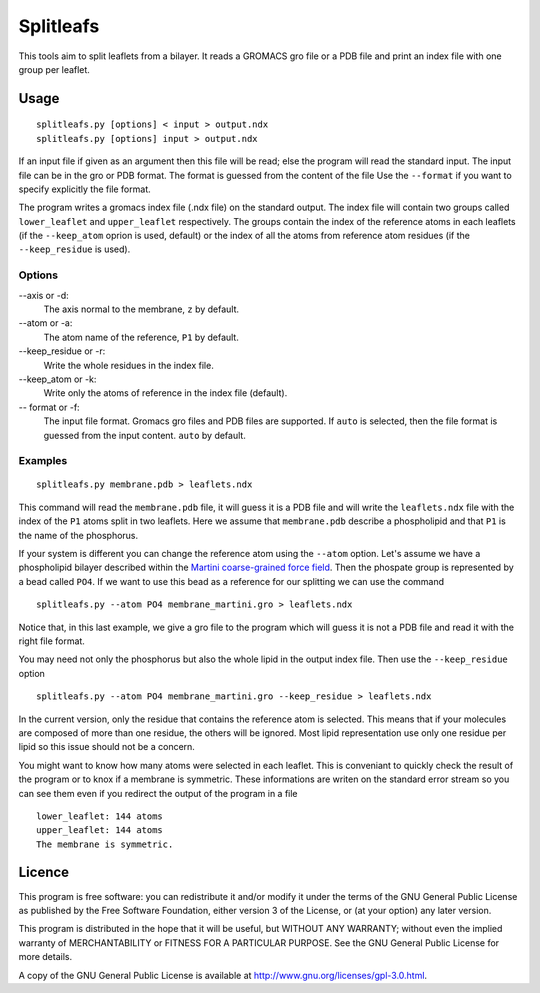 Splitleafs
==========

This tools aim to split leaflets from a bilayer. It reads a GROMACS gro file or
a PDB file and print an index file with one group per leaflet.

Usage
-----
::

    splitleafs.py [options] < input > output.ndx
    splitleafs.py [options] input > output.ndx


If an input file if given as an argument then this file will be read; else the
program will read the standard input. The input file can be in the gro or PDB
format. The format is guessed from the content of the file Use the
``--format`` if you want to specify explicitly the file format.

The program writes a gromacs index file (.ndx file) on the standard output. The
index file will contain two groups called ``lower_leaflet`` and
``upper_leaflet`` respectively. The groups contain the index of the reference
atoms in each leaflets (if the ``--keep_atom`` oprion is used, default) or
the index of all the atoms from reference atom residues (if the
``--keep_residue`` is used).

Options
~~~~~~~

--axis or -d:
    The axis normal to the membrane, ``z`` by default.
--atom or -a:
    The atom name of the reference, ``P1`` by default.
--keep_residue or -r:
    Write the whole residues in the index file.
--keep_atom or -k:
    Write only the atoms of reference in the index file (default).
-- format or -f:
    The input file format. Gromacs gro files and PDB files are supported.
    If ``auto`` is selected, then the file format is guessed from the input
    content. ``auto`` by default.

Examples
~~~~~~~~
::
    
    splitleafs.py membrane.pdb > leaflets.ndx

This command will read the ``membrane.pdb`` file, it will guess it is a PDB file
and will write the ``leaflets.ndx`` file with the index of the ``P1`` atoms
split in two leaflets. Here we assume that ``membrane.pdb`` describe a
phospholipid and that ``P1`` is the name of the phosphorus.

If your system is different you can change the reference atom using the
``--atom`` option. Let's assume we have a phospholipid bilayer described within
the `Martini coarse-grained force field <http://md.chem.rug.nl/cgmartini/>`_.
Then the phospate group is represented by a bead called ``PO4``. If we want to
use this bead as a reference for our splitting we can use the command ::

    splitleafs.py --atom PO4 membrane_martini.gro > leaflets.ndx

Notice that, in this last example, we give a gro file to the program which will
guess it is not a PDB file and read it with the right file format.

You may need not only the phosphorus but also the whole lipid in the output
index file. Then use the ``--keep_residue`` option ::

    splitleafs.py --atom PO4 membrane_martini.gro --keep_residue > leaflets.ndx

In the current version, only the residue that contains the reference atom is
selected. This means that if your molecules are composed of more than one
residue, the others will be ignored. Most lipid representation use only one
residue per lipid so this issue should not be a concern.

You might want to know how many atoms were selected in each leaflet. This is
conveniant to quickly check the result of the program or to knox if a membrane
is symmetric. These informations are writen on the standard error stream so you
can see them even if you redirect the output of the program in a file ::

    lower_leaflet: 144 atoms
    upper_leaflet: 144 atoms
    The membrane is symmetric.


Licence
-------

This program is free software: you can redistribute it and/or modify  
it under the terms of the GNU General Public License as published by   
the Free Software Foundation, either version 3 of the License, or      
(at your option) any later version.                                    
                                                                      
This program is distributed in the hope that it will be useful,        
but WITHOUT ANY WARRANTY; without even the implied warranty of         
MERCHANTABILITY or FITNESS FOR A PARTICULAR PURPOSE.  See the          
GNU General Public License for more details.                           
                                                                          
A copy of the GNU General Public License is available at
http://www.gnu.org/licenses/gpl-3.0.html.

